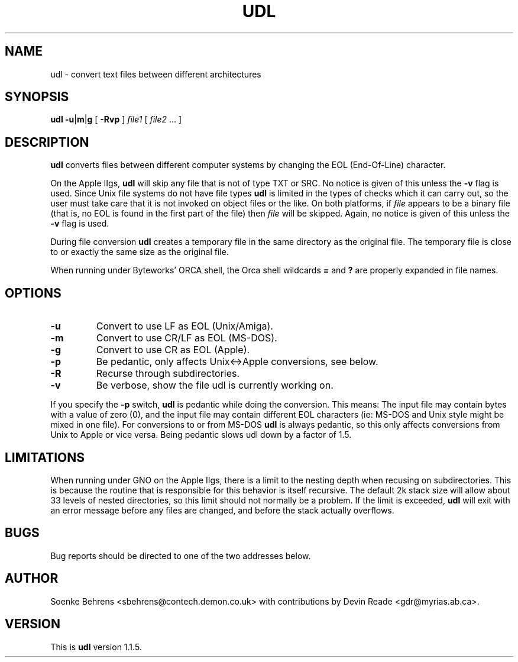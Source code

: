 .\" Copyright (c) 1993-1996 Soenke Behrens, Devin Reade
.\"
.\" $Id: udl.1,v 1.10 1996/02/11 20:05:48 gdr Exp $
.\"
.TH UDL 1 "Commands and Applications" "31 January 1996" "Version 1.1.5"
.SH NAME
udl - convert text files between different architectures
.SH SYNOPSIS
.BR udl
.BR -u | m | g
[
.B -Rvp
]
.I file1 
[
.IR file2 " ..."
]
.SH DESCRIPTION
.B udl
converts files between different computer systems by changing the EOL
(End-Of-Line) character.
.PP
On the Apple IIgs,
.B udl
will skip any file that is not of type TXT or SRC.
No notice is given of this unless the
.B -v
flag is used.
Since Unix file systems do not have file types
.BR udl
is limited in the types of checks which it can carry out,
so the user must take care that
it is not invoked on object files or the like.  On both platforms, if
.I file
appears to be a binary file (that is, no EOL is
found in the first part of the file) then
.I file
will be skipped.
Again, no notice is given of this unless the
.B -v
flag is used.
.PP
During file conversion
.B udl
creates a temporary file in the same directory as the original file.
The temporary file is close to or exactly the same size as the original
file.
.PP
When running under Byteworks' ORCA shell, the Orca shell wildcards
.BR =
and
.BR ?
are properly expanded in file names.
.SH OPTIONS
.IP \fB\-u\fP
Convert to use LF as EOL (Unix/Amiga).
.IP \fB\-m\fP
Convert to use CR/LF as EOL (MS-DOS).
.IP \fB\-g\fP
Convert to use CR as EOL (Apple).
.IP \fB\-p\fP
Be pedantic, only affects Unix<->Apple conversions, see below.
.IP \fB\-R\fP
Recurse through subdirectories.
.IP \fB\-v\fP
Be verbose, show the file udl is currently working on.
.PP
If you specify the
.B -p
switch,
.B udl
is pedantic while doing the conversion. This means: The input file may
contain bytes with a value of zero (0), and the input file may contain
different EOL characters (ie: MS-DOS and Unix style might be mixed in
one file). For conversions to or from MS-DOS
.B udl
is always pedantic, so this only affects conversions from Unix to Apple
or vice versa. Being pedantic slows udl down by a factor of 1.5.
.SH LIMITATIONS
When running under GNO on the Apple IIgs, there is a limit to the nesting
depth when recusing on subdirectories.  This is because the routine that
is responsible for this behavior is itself recursive.  The default 2k
stack size will allow about 33 levels of nested directories, so this limit
should not normally be a problem.  If the limit is exceeded,
.BR udl
will exit with an error message before any files are changed, and before
the stack actually overflows.
.SH BUGS
Bug reports should be directed to one of the two addresses below.
.SH AUTHOR
Soenke Behrens <sbehrens@contech.demon.co.uk> with contributions by
Devin Reade <gdr@myrias.ab.ca>.
.SH VERSION
This is
.B udl
version 1.1.5.
